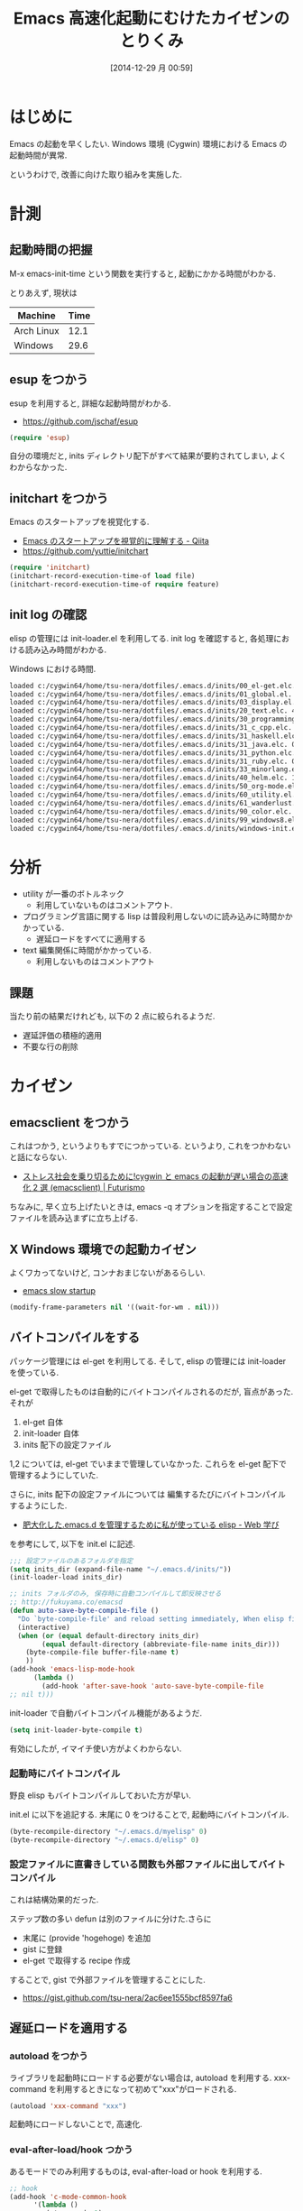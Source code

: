 #+BLOG: Futurismo
#+POSTID: 2849
#+DATE: [2014-12-29 月 00:59]
#+OPTIONS: toc:nil num:nil todo:nil pri:nil tags:nil ^:nil TeX:nil
#+CATEGORY: Emacs
#+TAGS: 
#+DESCRIPTION: Emacs 高速化起動にむけたカイゼンのとりくみ
#+TITLE: Emacs 高速化起動にむけたカイゼンのとりくみ

#+BEGIN_HTML
<img alt="" src="http://futurismo.biz/wp-content/uploads/emacs_logo.jpg"/>
#+END_HTML

* はじめに
  Emacs の起動を早くしたい. 
  Windows 環境 (Cygwin) 環境における Emacs の起動時間が異常.

  というわけで, 改善に向けた取り組みを実施した.

* 計測
** 起動時間の把握
   M-x emacs-init-time という関数を実行すると, 起動にかかる時間がわかる.

   とりあえず, 現状は
   | Machine    | Time |
   |------------+------|
   | Arch Linux | 12.1 |
   | Windows    | 29.6 |

** esup をつかう
   esup を利用すると, 詳細な起動時間がわかる.
   - https://github.com/jschaf/esup

#+begin_src emacs-lisp
(require 'esup)
#+end_src

  自分の環境だと, inits ディレクトリ配下がすべて結果が要約されてしまい,
  よくわからなかった.

** initchart をつかう
   Emacs のスタートアップを視覚化する.
   - [[http://qiita.com/yuttie/items/0f38870817c11b2166bd][Emacs のスタートアップを視覚的に理解する - Qiita]]
   - https://github.com/yuttie/initchart

#+begin_src emacs-lisp
(require 'initchart)
(initchart-record-execution-time-of load file)
(initchart-record-execution-time-of require feature)
#+end_src

** init log の確認
   elisp の管理には init-loader.el を利用してる.
   init log を確認すると, 各処理における読み込み時間がわかる.

   Windows における時間.

#+begin_src bash
loaded c:/cygwin64/home/tsu-nera/dotfiles/.emacs.d/inits/00_el-get.elc. 0.0
loaded c:/cygwin64/home/tsu-nera/dotfiles/.emacs.d/inits/01_global.el. 2.2812822
loaded c:/cygwin64/home/tsu-nera/dotfiles/.emacs.d/inits/03_display.el. 1.0277368
loaded c:/cygwin64/home/tsu-nera/dotfiles/.emacs.d/inits/20_text.elc. 4.8438096999999996
loaded c:/cygwin64/home/tsu-nera/dotfiles/.emacs.d/inits/30_programming.elc. 1.8992336
loaded c:/cygwin64/home/tsu-nera/dotfiles/.emacs.d/inits/31_c_cpp.elc. 0.1406281
loaded c:/cygwin64/home/tsu-nera/dotfiles/.emacs.d/inits/31_haskell.elc. 0.2656291
loaded c:/cygwin64/home/tsu-nera/dotfiles/.emacs.d/inits/31_java.elc. 0.3750235
loaded c:/cygwin64/home/tsu-nera/dotfiles/.emacs.d/inits/31_python.elc. 1.9972729
loaded c:/cygwin64/home/tsu-nera/dotfiles/.emacs.d/inits/31_ruby.elc. 0.3281107
loaded c:/cygwin64/home/tsu-nera/dotfiles/.emacs.d/inits/33_minorlang.elc. 2.2702037
loaded c:/cygwin64/home/tsu-nera/dotfiles/.emacs.d/inits/40_helm.elc. 1.1719071
loaded c:/cygwin64/home/tsu-nera/dotfiles/.emacs.d/inits/50_org-mode.elc. 1.2500322
loaded c:/cygwin64/home/tsu-nera/dotfiles/.emacs.d/inits/60_utility.el. 7.3733458
loaded c:/cygwin64/home/tsu-nera/dotfiles/.emacs.d/inits/61_wanderlust.elc. 0.13878569999999998
loaded c:/cygwin64/home/tsu-nera/dotfiles/.emacs.d/inits/90_color.elc. 0.7656375
loaded c:/cygwin64/home/tsu-nera/dotfiles/.emacs.d/inits/99_windows8.elc. 0.171875
loaded c:/cygwin64/home/tsu-nera/dotfiles/.emacs.d/inits/windows-init.elc. 0.1406362
#+end_src

* 分析
  - utility が一番のボトルネック
    + 利用していないものはコメントアウト.

  - プログラミング言語に関する lisp 
    は普段利用しないのに読み込みに時間かかかっている.
    + 遅延ロードをすべてに適用する

  - text 編集関係に時間がかかっている.
    + 利用しないものはコメントアウト

** 課題
 当たり前の結果だけれども, 以下の 2 点に絞られるようだ.
 - 遅延評価の積極的適用
 - 不要な行の削除

* カイゼン
** emacsclient をつかう
   これはつかう, というよりもすでにつかっている. 
   というより, これをつかわないと話にならない.
   - [[http://futurismo.biz/archives/1273][ストレス社会を乗り切るために!cygwin と emacs の起動が遅い場合の高速化 2 選 (emacsclient) | Futurismo]]

   ちなみに, 早く立ち上げたいときは,
   emacs -q オプションを指定することで設定ファイルを読み込まずに立ち上げる.

** X Windows 環境での起動カイゼン
   よくワカってないけど, コンナおまじないがあるらしい.
   - [[http://ubuntuforums.org/showthread.php?t=183638][emacs slow startup]]

#+begin_src emacs-lisp
(modify-frame-parameters nil '((wait-for-wm . nil)))
#+end_src

** バイトコンパイルをする
   パッケージ管理には el-get を利用してる. そして, elisp の管理には init-loader を使っている.
   
   el-get で取得したものは自動的にバイトコンパイルされるのだが, 盲点があった. それが
   
   1. el-get 自体
   2. init-loader 自体
   3. inits 配下の設定ファイル
      
   1,2 については, el-get でいままで管理していなかった.
   これらを el-get 配下で管理するようにしていた.
   
   さらに, inits 配下の設定ファイルについては
   編集するたびにバイトコンパイルするようにした.
   - [[http://fukuyama.co/emacsd][肥大化した.emacs.d を管理するために私が使っている elisp - Web 学び]] 
     
   を参考にして, 以下を init.el に記述.

#+begin_src emacs-lisp
;;; 設定ファイルのあるフォルダを指定
(setq inits_dir (expand-file-name "~/.emacs.d/inits/"))
(init-loader-load inits_dir)

;; inits フォルダのみ, 保存時に自動コンパイルして即反映させる
;; http://fukuyama.co/emacsd
(defun auto-save-byte-compile-file ()
  "Do `byte-compile-file' and reload setting immediately, When elisp file saved only in inits folder."
  (interactive)
  (when (or (equal default-directory inits_dir)
	    (equal default-directory (abbreviate-file-name inits_dir)))
    (byte-compile-file buffer-file-name t)
    ))
(add-hook 'emacs-lisp-mode-hook
	  (lambda ()
	    (add-hook 'after-save-hook 'auto-save-byte-compile-file
;; nil t)))
#+end_src

init-loader で自動バイトコンパイル機能があるようだ.

#+begin_src emacs-lisp
(setq init-loader-byte-compile t)
#+end_src

  有効にしたが, イマイチ使い方がよくわからない.

*** 起動時にバイトコンパイル
    野良 elisp もバイトコンパイルしておいた方が早い.

    init.el に以下を追記する. 
    末尾に 0 をつけることで, 起動時にバイトコンパイル.

    #+begin_src emacs-lisp
    (byte-recompile-directory "~/.emacs.d/myelisp" 0)
    (byte-recompile-directory "~/.emacs.d/elisp" 0)
    #+end_src

*** 設定ファイルに直書きしている関数も外部ファイルに出してバイトコンパイル
    これは結構効果的だった.

    ステップ数の多い defun は別のファイルに分けた.さらに
    - 末尾に (provide 'hogehoge) を追加
    - gist に登録
    - el-get で取得する recipe 作成

    することで, gist で外部ファイルを管理することにした.
    - https://gist.github.com/tsu-nera/2ac6ee1555bcf8597fa6

** 遅延ロードを適用する
*** autoload をつかう
    ライブラリを起動時にロードする必要がない場合は, autoload を利用する.
    xxx-command を利用するときになって初めて"xxx"がロードされる.

#+begin_src emacs-lisp
(autoload 'xxx-command "xxx")
#+end_src

    起動時にロードしないことで, 高速化.

*** eval-after-load/hook つかう
    あるモードでのみ利用するものは, eval-after-load or hook を利用する.

#+begin_src emacs-lisp
;; hook
(add-hook 'c-mode-common-hook
	  '(lambda ()
	     (gtags-mode 1)
	     (gtags-make-complete-list)))

;;eval-after-load
(eval-after-load "isearch"
  '(progn
     (require 'isearch-dabbrev)
     (define-key isearch-mode-map (kbd "<tab>") 'isearch-dabbrev-expand)))
#+end_src
    
    2 つの違いは以下が詳しい.
    - [[http://d.hatena.ne.jp/syohex/20141004/1412385064][eval-after-load 設定すべきもの, hook で設定すべきもの - Life is very short]]

    要約すると,
    - 一度だけ設定すればよいものは eval-after-load
    - バッファを開くたびに設定したいもの hook

    Emacs24.4 からは with-eval-after-load という関数がある.
    これも以下の記事が詳しい.
    - [[http://d.hatena.ne.jp/syohex/20141004/1412385064][eval-after-load 設定すべきもの, hook で設定すべきもの - Life is very short]]

** use-package をつかう
   autoload/eval-after-load の記述を簡潔に書くための elisp.
   - https://github.com/jwiegley/use-package

   記述方法は以下の記事がとても詳しい. ここでは省略.
   - [[http://qiita.com/kai2nenobu/items/5dfae3767514584f5220][Emacs - use-package で可読性の高い init.el を書く - Qiita]]
   - [[http://rubikitch.com/2014/09/09/use-package/][emacs use-package.el : Emacs の世界的権威が行っている最先端ラクラク init.el 整理術]]
** 起動時のエラーログや load ログを除去
   起動時のログで怪しいものは極力調べて排除した.

* 結果
  起動速度が半分になった!  v (^^) v
  
   | Machine    | Time | diff |
   |------------+------+------|
   | Arch Linux |  6.0 | -6.1 |
   | Windows    | 16.7 | 12.9 |

** リフリァクタリングした 設定ファイル
   - https://github.com/tsu-nera/dotfiles/tree/master/.emacs.d/inits
